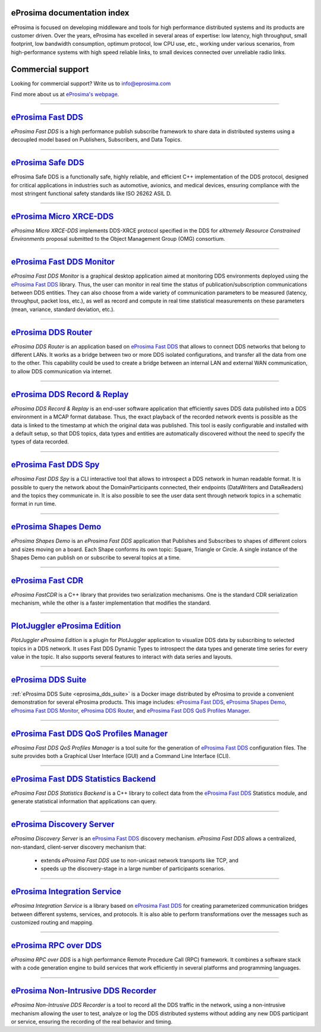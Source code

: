 .. image::  /01-figures/logo_eprosima.png
    :align: center
    :alt: eProsima - The middleware experts
    :target: `eProsima website`_

.. raw:: html

    <br><br><br><br>

eProsima documentation index
----------------------------

eProsima is focused on developing middleware and tools for high performance distributed systems and its products are
customer driven.
Over the years, eProsima has excelled in several areas of expertise: low latency, high throughput, small footprint, low
bandwidth consumption, optimum protocol, low CPU use, etc., working under various scenarios, from high-performance
systems with high speed reliable links, to small devices connected over unreliable radio links.

Commercial support
------------------

Looking for commercial support? Write us to info@eprosima.com

Find more about us at `eProsima's webpage <https://eprosima.com/>`__.

------------------------------------------------------------------------------------------------------------------------

`eProsima Fast DDS`_
----------------------

*eProsima Fast DDS* is a high performance publish subscribe framework to share data in distributed systems using a
decoupled model based on Publishers, Subscribers, and Data Topics.

------------------------------------------------------------------------------------------------------------------------

`eProsima Safe DDS`_
----------------------

eProsima Safe DDS is a functionally safe, highly reliable, and efficient C++
implementation of the DDS protocol, designed for critical applications
in industries such as automotive, avionics, and medical devices,
ensuring compliance with the most stringent functional
safety standards like ISO 26262 ASIL D.

------------------------------------------------------------------------------------------------------------------------

`eProsima Micro XRCE-DDS`_
----------------------------

*eProsima Micro XRCE-DDS* implements DDS-XRCE protocol specified in the
DDS for *eXtremely Resource Constrained Environments* proposal submitted
to the Object Management Group (OMG) consortium.

------------------------------------------------------------------------------------------------------------------------

`eProsima Fast DDS Monitor`_
------------------------------

*eProsima Fast DDS Monitor* is a graphical desktop application aimed at monitoring DDS environments deployed using the
`eProsima Fast DDS`_ library.
Thus, the user can monitor in real time the status of publication/subscription communications between DDS entities.
They can also choose from a wide variety of communication parameters to be measured (latency, throughput, packet
loss, etc.), as well as record and compute in real time statistical measurements on these parameters (mean, variance,
standard deviation, etc.).

------------------------------------------------------------------------------------------------------------------------

`eProsima DDS Router`_
----------------------------------

*eProsima DDS Router* is an application based on `eProsima Fast DDS`_ that allows
to connect DDS networks that belong to different LANs.
It works as a bridge between two or more DDS isolated configurations, and transfer
all the data from one to the other.
This capability could be used to create a bridge between an internal LAN and
external WAN communication, to allow DDS communication via internet.

------------------------------------------------------------------------------------------------------------------------

`eProsima DDS Record & Replay`_
----------------------------------

*eProsima DDS Record & Replay* is an end-user software application that efficiently saves DDS data published into a DDS environment in a MCAP format database.
Thus, the exact playback of the recorded network events is possible as the data is linked to the timestamp at which the original data was published.
This tool is easily configurable and installed with a default setup, so that DDS topics, data types and entities are automatically discovered without the need to specify the types of data recorded.

------------------------------------------------------------------------------------------------------------------------

`eProsima Fast DDS Spy`_
----------------------------------

*eProsima Fast DDS Spy* is a CLI interactive tool that allows to introspect a DDS network in human readable format.
It is possible to query the network about the DomainParticipants connected, their endpoints (DataWriters and DataReaders) and the topics they communicate in.
It is also possible to see the user data sent through network topics in a schematic format in run time.

------------------------------------------------------------------------------------------------------------------------

`eProsima Shapes Demo`_
---------------------------------

*eProsima Shapes Demo* is an *eProsima Fast DDS* application that Publishes and Subscribes to shapes of
different colors and sizes moving on a board.
Each Shape conforms its own topic: Square, Triangle or Circle.
A single instance of the Shapes Demo can publish on or subscribe to several topics at a time.

------------------------------------------------------------------------------------------------------------------------

`eProsima Fast CDR`_
----------------------------------

*eProsima FastCDR* is a C++ library that provides two serialization mechanisms.
One is the standard CDR serialization mechanism, while the other is a faster implementation that modifies the standard.

------------------------------------------------------------------------------------------------------------------------

`PlotJuggler eProsima Edition`_
----------------------------------------

*PlotJuggler eProsima Edition* is a plugin for PlotJuggler application to visualize DDS data by subscribing to selected
topics in a DDS network.
It uses Fast DDS Dynamic Types to introspect the data types and generate time series for every value in the topic.
It also supports several features to interact with data series and layouts.

------------------------------------------------------------------------------------------------------------------------

`eProsima DDS Suite`_
---------------------

:ref:`eProsima DDS Suite <eprosima_dds_suite>` is a Docker image distributed by eProsima to provide a convenient
demonstration for several eProsima products.
This image includes: `eProsima Fast DDS`_, `eProsima Shapes Demo`_, `eProsima Fast DDS Monitor`_,
`eProsima DDS Router`_, and `eProsima Fast DDS QoS Profiles Manager`_.

------------------------------------------------------------------------------------------------------------------------

`eProsima Fast DDS QoS Profiles Manager`_
-------------------------------------------

*eProsima Fast DDS QoS Profiles Manager* is a tool suite for the generation of `eProsima Fast DDS`_ configuration files.
The suite provides both a Graphical User Interface (GUI) and a Command Line Interface (CLI).

------------------------------------------------------------------------------------------------------------------------

`eProsima Fast DDS Statistics Backend`_
----------------------------------------

*eProsima Fast DDS Statistics Backend* is a C++ library to collect data from the
`eProsima Fast DDS`_ Statistics module, and generate statistical information
that applications can query.

------------------------------------------------------------------------------------------------------------------------

`eProsima Discovery Server`_
----------------------------------------

*eProsima Discovery Server* is an `eProsima Fast DDS`_ discovery mechanism.
*eProsima Fast DDS* allows a centralized, non-standard, client-server discovery mechanism that:

    - extends *eProsima Fast DDS* use to non-unicast network transports like TCP, and
    - speeds up the discovery-stage in a large number of participants scenarios.

------------------------------------------------------------------------------------------------------------------------

`eProsima Integration Service`_
----------------------------------

*eProsima Integration Service* is a library based on `eProsima Fast DDS`_ for creating parameterized communication
bridges between different systems, services, and protocols.
It is also able to perform transformations over the messages such as customized routing and mapping.

------------------------------------------------------------------------------------------------------------------------

`eProsima RPC over DDS`_
----------------------------------

*eProsima RPC over DDS* is a high performance Remote Procedure Call (RPC) framework.
It combines a software stack with a code generation engine to build services that work efficiently in several platforms
and programming languages.

------------------------------------------------------------------------------------------------------------------------

`eProsima Non-Intrusive DDS Recorder`_
----------------------------------------

*eProsima Non-Intrusive DDS Recorder* is a tool to record all the DDS traffic in the network, using a non-intrusive
mechanism allowing the user to test, analyze or log the DDS distributed systems without adding any new DDS participant
or service, ensuring the recording of the real behavior and timing.

.. _eProsima website: https://www.eprosima.com/
.. _eProsima Fast DDS: https://fast-dds.docs.eprosima.com/
.. _eProsima Safe DDS: https://safe-dds.docs.eprosima.com/
.. _eProsima Micro XRCE-DDS: https://micro-xrce-dds.readthedocs.io/en/latest/
.. _eProsima Fast DDS Monitor: https://fast-dds-monitor.readthedocs.io/en/latest/
.. _eProsima Fast DDS Statistics Backend: https://fast-dds-statistics-backend.readthedocs.io/en/latest/
.. _eProsima DDS Router: https://eprosima-dds-router.readthedocs.io/en/latest/
.. _eProsima Discovery Server: https://fast-dds.docs.eprosima.com/en/latest/fastdds/discovery/discovery_server.html
.. _eProsima Fast DDS QoS Profiles Manager: https://fast-dds-qos-profiles-manager.readthedocs.io/en/latest/
.. _eProsima Shapes Demo: https://eprosima-shapes-demo.readthedocs.io/
.. _eProsima Fast CDR: https://github.com/eProsima/Fast-CDR/releases/
.. _PlotJuggler eProsima Edition: https://plotjuggler-fastdds-plugins.readthedocs.io/en/latest/
.. _eProsima DDS Suite: dds-suite/intro.html
.. _eProsima Integration Service: https://integration-services.readthedocs.io/en/latest/
.. _eProsima RPC over DDS: https://www.eprosima.com/docs/rpc-over-dds/1.0.3/pdf/eprosima-fast-rtps/User-Manual.pdf
.. _eProsima Non-Intrusive DDS Recorder: https://www.eprosima.com/docs/non-intrusive-dds-recorder/1.0.0/pdf/User-Manual.pdf
.. _eProsima DDS Record & Replay: https://dds-recorder.readthedocs.io/en/latest/
.. _eProsima Fast DDS Spy: https://fast-dds-spy.readthedocs.io/en/latest/
